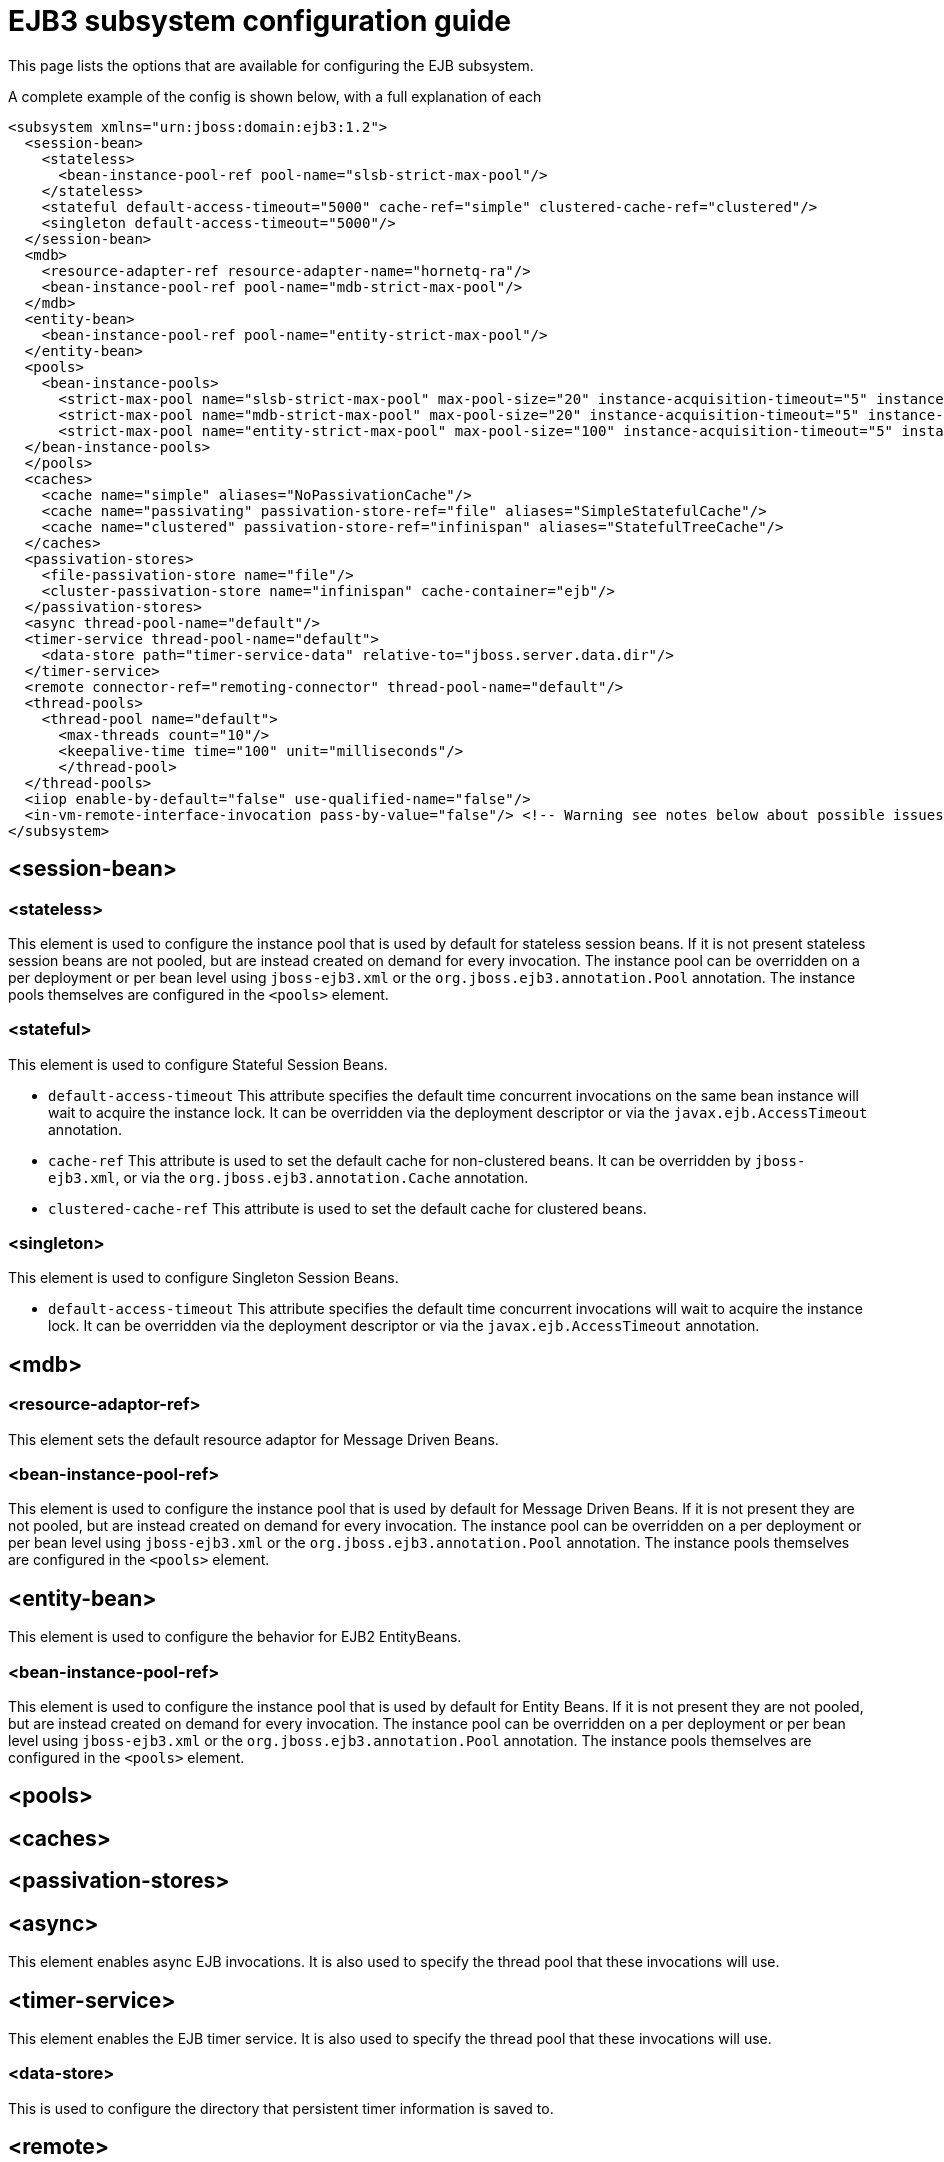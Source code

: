 = EJB3 subsystem configuration guide

This page lists the options that are available for configuring the EJB
subsystem.

A complete example of the config is shown below, with a full explanation
of each

[source, xml]
----
<subsystem xmlns="urn:jboss:domain:ejb3:1.2">
  <session-bean>
    <stateless>
      <bean-instance-pool-ref pool-name="slsb-strict-max-pool"/>
    </stateless>
    <stateful default-access-timeout="5000" cache-ref="simple" clustered-cache-ref="clustered"/>
    <singleton default-access-timeout="5000"/>
  </session-bean>
  <mdb>
    <resource-adapter-ref resource-adapter-name="hornetq-ra"/>
    <bean-instance-pool-ref pool-name="mdb-strict-max-pool"/>
  </mdb>
  <entity-bean>
    <bean-instance-pool-ref pool-name="entity-strict-max-pool"/>
  </entity-bean>
  <pools>
    <bean-instance-pools>
      <strict-max-pool name="slsb-strict-max-pool" max-pool-size="20" instance-acquisition-timeout="5" instance-acquisition-timeout-unit="MINUTES"/>
      <strict-max-pool name="mdb-strict-max-pool" max-pool-size="20" instance-acquisition-timeout="5" instance-acquisition-timeout-unit="MINUTES"/>
      <strict-max-pool name="entity-strict-max-pool" max-pool-size="100" instance-acquisition-timeout="5" instance-acquisition-timeout-unit="MINUTES"/>
  </bean-instance-pools>
  </pools>
  <caches>
    <cache name="simple" aliases="NoPassivationCache"/>
    <cache name="passivating" passivation-store-ref="file" aliases="SimpleStatefulCache"/>
    <cache name="clustered" passivation-store-ref="infinispan" aliases="StatefulTreeCache"/>
  </caches>
  <passivation-stores>
    <file-passivation-store name="file"/>
    <cluster-passivation-store name="infinispan" cache-container="ejb"/>
  </passivation-stores>
  <async thread-pool-name="default"/>
  <timer-service thread-pool-name="default">
    <data-store path="timer-service-data" relative-to="jboss.server.data.dir"/>
  </timer-service>
  <remote connector-ref="remoting-connector" thread-pool-name="default"/>
  <thread-pools>
    <thread-pool name="default">
      <max-threads count="10"/>
      <keepalive-time time="100" unit="milliseconds"/>
      </thread-pool>
  </thread-pools>
  <iiop enable-by-default="false" use-qualified-name="false"/>
  <in-vm-remote-interface-invocation pass-by-value="false"/> <!-- Warning see notes below about possible issues -->
</subsystem>
----

[[session-bean]]
== <session-bean>

[[stateless]]
=== <stateless>

This element is used to configure the instance pool that is used by
default for stateless session beans. If it is not present stateless
session beans are not pooled, but are instead created on demand for
every invocation. The instance pool can be overridden on a per
deployment or per bean level using `jboss-ejb3.xml` or the
`org.jboss.ejb3.annotation.Pool` annotation. The instance pools
themselves are configured in the `<pools>` element.

[[stateful]]
=== <stateful>

This element is used to configure Stateful Session Beans.

* `default-access-timeout` This attribute specifies the default time
concurrent invocations on the same bean instance will wait to acquire
the instance lock. It can be overridden via the deployment descriptor or
via the `javax.ejb.AccessTimeout` annotation.

* `cache-ref` This attribute is used to set the default cache for
non-clustered beans. It can be overridden by `jboss-ejb3.xml`, or via
the `org.jboss.ejb3.annotation.Cache` annotation.

* `clustered-cache-ref` This attribute is used to set the default cache
for clustered beans.

[[singleton]]
=== <singleton>

This element is used to configure Singleton Session Beans.

* `default-access-timeout` This attribute specifies the default time
concurrent invocations will wait to acquire the instance lock. It can be
overridden via the deployment descriptor or via the
`javax.ejb.AccessTimeout` annotation.

[[mdb]]
== <mdb>

[[resource-adaptor-ref]]
=== <resource-adaptor-ref>

This element sets the default resource adaptor for Message Driven Beans.

[[bean-instance-pool-ref]]
=== <bean-instance-pool-ref>

This element is used to configure the instance pool that is used by
default for Message Driven Beans. If it is not present they are not
pooled, but are instead created on demand for every invocation. The
instance pool can be overridden on a per deployment or per bean level
using `jboss-ejb3.xml` or the `org.jboss.ejb3.annotation.Pool`
annotation. The instance pools themselves are configured in the
`<pools>` element.

[[entity-bean]]
== <entity-bean>

This element is used to configure the behavior for EJB2 EntityBeans.

[[bean-instance-pool-ref-1]]
=== <bean-instance-pool-ref>

This element is used to configure the instance pool that is used by
default for Entity Beans. If it is not present they are not pooled, but
are instead created on demand for every invocation. The instance pool
can be overridden on a per deployment or per bean level using
`jboss-ejb3.xml` or the `org.jboss.ejb3.annotation.Pool` annotation. The
instance pools themselves are configured in the `<pools>` element.

[[pools]]
== <pools>

[[caches]]
== <caches>

[[passivation-stores]]
== <passivation-stores>

[[async]]
== <async>

This element enables async EJB invocations. It is also used to specify
the thread pool that these invocations will use.

[[timer-service]]
== <timer-service>

This element enables the EJB timer service. It is also used to specify
the thread pool that these invocations will use.

[[data-store]]
=== <data-store>

This is used to configure the directory that persistent timer
information is saved to.

[[remote]]
== <remote>

This is used to enable remote EJB invocations. It specifies the remoting
connector to use (as defined in the remoting subsystem configuration),
and the thread pool to use for remote invocations.

[[thread-pools]]
== <thread-pools>

This is used to configure the thread pools used by async, timer and
remote invocations.

[[iiop]]
== <iiop>

This is used to enable IIOP (i.e. CORBA) invocation of EJB's. If this
element is present then the JacORB subsystem must also be installed. It
supports the following two attributes:

* `enable-by-default` If this is true then all EJB's with EJB2.x home
interfaces are exposed via IIOP, otherwise they must be explicitly
enabled via `jboss-ejb3.xml`.

* `use-qualified-name` If this is true then EJB's are bound to the corba
naming context with a binding name that contains the application and
modules name of the deployment (e.g. myear/myejbjar/MyBean), if this is
false the default binding name is simply the bean name.

[[in-vm-remote-interface-invocation]]
== <in-vm-remote-interface-invocation>

By default remote interface invocations use pass by value, as required
by the EJB spec. This element can use used to enable pass by reference,
which can give you a performance boost. Note WildFly will do a shallow
check to see if the caller and the EJB have access to the same class
definitions, which means if you are passing something such as a
List<MyObject>, WildFly only checks the List to see if it is the same
class definition on the call & EJB side. If the top level class
definition is the same, JBoss will make the call using pass by
reference, which means that if MyObject or any objects beneath it are
loaded from different classloaders, you would get a ClassCastException.
If the top level class definitions are loaded from different
classloaders, JBoss will use pass by value. JBoss cannot do a deep check
of all of the classes to ensure no ClassCastExceptions will occur
because doing a deep check would eliminate any performance boost you
would have received by using call by reference. It is recommended that
you configure pass by reference only on callers that you are sure will
use the same class definitions and not globally. This can be done via a
configuration in the jboss-ejb-client.xml as shown below.

To configure a caller/client use pass by reference, you configure your
top level deployment with a META-INF/jboss-ejb-client.xml containing:

[source, xml]
----
<jboss-ejb-client xmlns="urn:jboss:ejb-client:1.0">
    <client-context>
        <ejb-receivers local-receiver-pass-by-value="false"/>
    </client-context>
</jboss-ejb-client>
----
